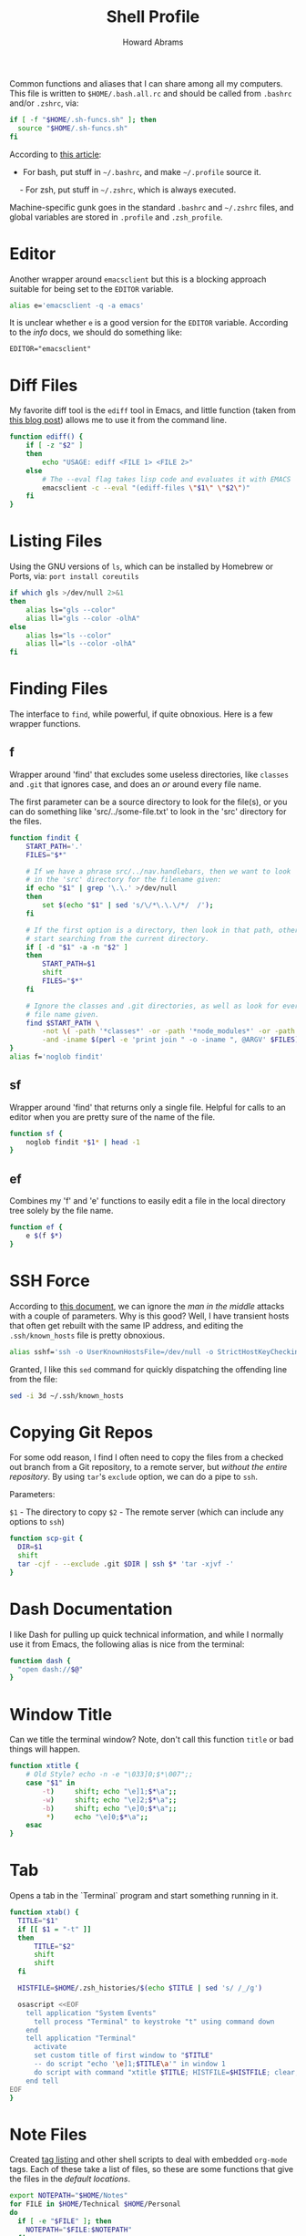 #+TITLE:     Shell Profile
#+AUTHOR:    Howard Abrams
#+EMAIL:     howard.abrams@gmail.com

Common functions and aliases that I can share among all my computers.
This file is written to =$HOME/.bash.all.rc= and should be called
from =.bashrc= and/or =.zshrc=, via:

#+BEGIN_SRC sh :tangle no
  if [ -f "$HOME/.sh-funcs.sh" ]; then
    source "$HOME/.sh-funcs.sh"
  fi
#+END_SRC

According to [[http://shreevatsa.wordpress.com/2008/03/30/zshbash-startup-files-loading-order-bashrc-zshrc-etc/][this article]]:

  - For bash, put stuff in =~/.bashrc=, and make =~/.profile= source it.
  - For zsh, put stuff in =~/.zshrc=, which is always executed.

Machine-specific gunk goes in the standard =.bashrc= and =~/.zshrc= files,
and global variables are stored in =.profile= and =.zsh_profile=.

* Editor

  Another wrapper around =emacsclient= but this is a blocking
  approach suitable for being set to the =EDITOR= variable.

#+BEGIN_SRC sh
  alias e='emacsclient -q -a emacs'
#+END_SRC

  It is unclear whether =e= is a good version for the =EDITOR=
  variable. According to the /info/ docs, we should do something like:

#+BEGIN_EXAMPLE
  EDITOR="emacsclient"
#+END_EXAMPLE

* Diff Files

  My favorite diff tool is the =ediff= tool in Emacs, and little
  function (taken from [[http://defunitive.wordpress.com/2011/07/23/invoking-emacs-ediff-from-the-command-line/][this blog post]]) allows me to use it from the
  command line.

#+BEGIN_SRC sh
  function ediff() {
      if [ -z "$2" ]
      then
          echo "USAGE: ediff <FILE 1> <FILE 2>"
      else
          # The --eval flag takes lisp code and evaluates it with EMACS
          emacsclient -c --eval "(ediff-files \"$1\" \"$2\")"
      fi
  }
#+END_SRC

* Listing Files

  Using the GNU versions of =ls=, which can be installed by Homebrew
  or Ports, via: =port install coreutils=

#+BEGIN_SRC sh
  if which gls >/dev/null 2>&1
  then
      alias ls="gls --color"
      alias ll="gls --color -olhA"
  else
      alias ls="ls --color"
      alias ll="ls --color -olhA"
  fi
#+END_SRC

* Finding Files

  The interface to =find=, while powerful, if quite obnoxious. Here
  is a few wrapper functions.

** f

   Wrapper around 'find' that excludes some useless directories, like
   =classes= and =.git= that ignores case, and does an /or/ around
   every file name.

   The first parameter can be a source directory to look for the
   file(s), or you can do something like 'src/../some-file.txt' to
   look in the 'src' directory for the files.

#+BEGIN_SRC sh
  function findit {
      START_PATH='.'
      FILES="$*"

      # If we have a phrase src/../nav.handlebars, then we want to look
      # in the 'src' directory for the filename given:
      if echo "$1" | grep '\.\.' >/dev/null
      then
          set $(echo "$1" | sed 's/\/*\.\.\/*/  /');
      fi

      # If the first option is a directory, then look in that path, otherwise,
      # start searching from the current directory.
      if [ -d "$1" -a -n "$2" ]
      then
          START_PATH=$1
          shift
          FILES="$*"
      fi

      # Ignore the classes and .git directories, as well as look for every
      # file name given.
      find $START_PATH \
          -not \( -path '*classes*' -or -path '*node_modules*' -or -path '.git*' \) \
          -and -iname $(perl -e 'print join " -o -iname ", @ARGV' $FILES)
  }
  alias f='noglob findit'
#+END_SRC

** sf

   Wrapper around 'find' that returns only a single file. Helpful for calls
   to an editor when you are pretty sure of the name of the file.

#+BEGIN_SRC sh
  function sf {
      noglob findit *$1* | head -1
  }
#+END_SRC

** ef

  Combines my 'f' and 'e' functions to easily edit a file in the local
  directory tree solely by the file name.

#+BEGIN_SRC sh
  function ef {
      e $(f $*)
  }
#+END_SRC

* SSH Force

  According to [[http://linuxcommando.blogspot.com/2008/10/how-to-disable-ssh-host-key-checking.html][this document]], we can ignore the /man in the middle/
  attacks with a couple of parameters. Why is this good? Well, I have
  transient hosts that often get rebuilt with the same IP address, and
  editing the =.ssh/known_hosts= file is pretty obnoxious.

#+BEGIN_SRC sh
  alias sshf='ssh -o UserKnownHostsFile=/dev/null -o StrictHostKeyChecking=no'
#+END_SRC

  Granted, I like this =sed= command for quickly dispatching the
  offending line from the file:

#+BEGIN_SRC sh :tangle no
  sed -i 3d ~/.ssh/known_hosts
#+END_SRC

* Copying Git Repos

  For some odd reason, I find I often need to copy the files from a checked out
  branch from a Git repository, to a remote server, but /without the entire repository/.
  By using =tar='s =exclude= option, we can do a pipe to =ssh=.

  Parameters:

  =$1= - The directory to copy
  =$2= - The remote server (which can include any options to =ssh=)

#+BEGIN_SRC sh
  function scp-git {
    DIR=$1
    shift
    tar -cjf - --exclude .git $DIR | ssh $* 'tar -xjvf -'
  }
#+END_SRC

* Dash Documentation

  I like Dash for pulling up quick technical information, and while I
  normally use it from Emacs, the following alias is nice from the
  terminal:

#+BEGIN_SRC sh
function dash {
  "open dash://$@"
}
#+END_SRC

* Window Title

  Can we title the terminal window? Note, don't call this function
  =title= or bad things will happen.

#+BEGIN_SRC sh
  function xtitle {
      # Old Style? echo -n -e "\033]0;$*\007";;
      case "$1" in
          -t)     shift; echo "\e]1;$*\a";;
          -w)     shift; echo "\e]2;$*\a";;
          -b)     shift; echo "\e]0;$*\a";;
           *)     echo "\e]0;$*\a";;
      esac
  }
#+END_SRC

* Tab

  Opens a tab in the `Terminal` program and start something running in it.

#+BEGIN_SRC sh
  function xtab() {
    TITLE="$1"
    if [[ $1 = "-t" ]]
    then
        TITLE="$2"
        shift
        shift
    fi

    HISTFILE=$HOME/.zsh_histories/$(echo $TITLE | sed 's/ /_/g')

    osascript <<EOF
      tell application "System Events"
        tell process "Terminal" to keystroke "t" using command down
      end
      tell application "Terminal"
        activate
        set custom title of first window to "$TITLE"
        -- do script "echo '\e]1;$TITLE\a'" in window 1
        do script with command "xtitle $TITLE; HISTFILE=$HISTFILE; clear; $*" in window 1
      end tell
  EOF
  }
#+END_SRC

* Note Files

  Created [[file:bin/tagging.org::*Tag%20Listing][tag listing]] and other shell scripts to deal with embedded
  =org-mode= tags. Each of these take a list of files, so these are
  some functions that give the files in the /default locations/.

#+BEGIN_SRC sh
  export NOTEPATH="$HOME/Notes"
  for FILE in $HOME/Technical $HOME/Personal
  do
    if [ -e "$FILE" ]; then
      NOTEPATH="$FILE:$NOTEPATH"
    fi
  done
#+END_SRC

  Based on the =$NOTEPATH= variable, we can get all possible notes.

#+BEGIN_SRC sh
  function all-note-dirs {
    echo $NOTEPATH | sed 's/:/ /g'
  }

  function all-notes {
    # echo find `all-note-dirs` -name '*.org'
    find -L `all-note-dirs` -name '*.org'
  }
#+END_SRC

  And then we can grep for text in just our notes:

#+BEGIN_SRC sh
function ngrep {
  egrep -r --max-count=1 --context=3 --include='*.org' --ignore-case \
          --no-messages --word-regexp $* $(all-note-dirs)
}
#+END_SRC

  Notable =grep= options include:

  * --max-count=1 to only display the first match from file
  * --context=3 for extra lines around the match.
  * --include=*.org To only display org-mode files
  * --no-messages to get rid of errors
  * --word-regexp to match whole words
  * --ignore-case to ignore case distinctions
* Beep

  I can put this at the end of a long running command and have it
  tell me when it is complete. The "name" of the command is given as
  an optional parameter, which is spoken when it completes.

  Options:
  - -c The name of the command
  - -b The name of the audio file to use in =/System/Library/Sounds=
  - -m The message. Don't use this as a message including whether the
       command successfully completed or not is generated.

#+BEGIN_SRC sh
  function beep {
      # We first need to capture the status of the previous command
      ERROR=$?
      COMMAND="The command"
      unset MESSAGE

      # Default value for the audio depends on the success or failure
      # of the previous command... and do we have Failure wave file.
      if [ $ERROR -eq 0 ]
      then
          AUDIO=/System/Library/Sounds/Ping.aiff
      else
          AUDIO=~/.sh-funcs-error.wav
          if [ ! -f "$AUDIO" ]
          then
              AUDIO=/System/Library/Sounds/Glass.aiff
          fi
      fi

      while getopts "b:c:m:" o $*
      do
          case "$o" in
          b)  AUDIO=/System/Library/Sounds/$OPTARG.aiff;;
          c)  COMMAND="$OPTARG";;
          m)  MESSAGE="$OPTARG";;
          [?])    print >&2 "Usage: $0 [-b audio] [-m message] [-c] command-name"
              exit 1;;
          esac
        done
      shift `expr $OPTIND - 1`

      # I would like the -c argument to be truly optional, so that if words
      # are just given, they are automatically assumed to have a -c in front.
      if [ $# -gt 0 ]
      then
          COMMAND="$@"
      fi

      if [ -z "$MESSAGE" ]
      then
          if [ $ERROR -eq 0 ]
          then
              MESSAGE="$COMMAND has completed."
          else
              MESSAGE="$COMMAND has failed."
          fi
      fi

      echo $MESSAGE
      afplay $AUDIO
      say $MESSAGE

      if type terminal-notifier >/dev/null
      then
          terminal-notifier -message "$MESSAGE" -title "Process Complete"
      fi

      # In case we are still using && on the command line, we need to
      # pass on the failure... and since we really can't assign $?
      if [ $ERROR -ne 0 ]
      then
          /bin/ls /no-file 2>/dev/null   # Make next process know previous failed
      fi
    }
#+END_SRC

* Clip

  If you want to gather data from the output, but starting with a
  particular line, and ending with another, use =clip=. For instance:

#+BEGIN_EXAMPLE
  nmap -A 192.168.0.1 | clip 'PORT ' 'Service detection performed'
#+END_EXAMPLE

  Will show just the "good" stuff from the =nmap= command.

  Function takes three arguments:

  1. The text (regular expression, actually) to use to begin printing
  2. The text to use to end printing (isn't actually
     printed... should it?)
  3. Optional text inserted at the beginning of each line.

#+BEGIN_SRC sh
  function clip {
    FIRST=$1
    ENDING=$2
    PADDING=${3:-""}

    perl -ne "\$s=1 if (/$FIRST/); \$s=0 if (/$ENDING/); print \"$PADDING\$_\" if (\$s==1);"
  }
#+END_SRC

* Source Highlighting in Less

  From [[http://funkworks.blogspot.com/2013/01/syntax-highlighting-in-less-on-osx.html][this blog entry]], comes details how to install the
  =source-highlight= program on the Mac in order to see various code
  highlighted in pretty colors.

#+BEGIN_SRC sh
LESSPIPE=`which src-hilite-lesspipe.sh`
export LESSOPEN="| ${LESSPIPE} %s"
export LESS='-R'
#+END_SRC

* Git Helpers
** Tab Completion

   Complete expected git (and others) commands by pressing the tab key
   for Bash.

   #+BEGIN_SRC sh
     if [ -n "$ON_A_MAC" ] && [ -f `brew --prefix`/etc/bash_completion ]
     then
         . `brew --prefix`/etc/bash_completion
     fi
   #+END_SRC

** Whitespace Removers

   These alias remove trailing whitespace and lines containing
   nothing by spaces/tabs.

#+BEGIN_SRC sh
  alias pre-commit='git status --porcelain | egrep '\''^[MA]'\'' | cut -d '\'' '\'' -f 3 | xargs perl -pi -e '\''s/\t/    /g; s/[\t ]+$//'\'''
  alias pre-add='git status --porcelain | grep "^ M" | cut -d" " -f3 | xargs git add'
  alias white='xargs perl -pi -e '\''s/\t/    /g; s/[\t ]+$//'\'''
#+END_SRC

** Pull

   Allows me to pull new information from the remote branch, but not
   loose anything.

#+BEGIN_SRC sh
function pull {
    git stash
    git pull
    git stash pop
}
#+END_SRC

** Helper Aliases

   The following are shortcuts to some git commands that I use all
   the time. Most people prefix them with a 'g' character to keep
   them unique.

#+BEGIN_SRC sh
alias gst='git status'
alias gstatus='git status'
alias gd='git diff'
alias gdc='git diff --cached'

alias gaa='git add --update :/'  # Use full 'git add' if haven't already added it
alias gamend='git commit --amend --no-edit'

alias gstash='git stash'
alias gpop='git stash pop'
alias gshow='git stash show -p stash@{0}'

alias gf='git status --porcelain | cut -c4-'
alias gf-new='git status --porcelain | grep "^??" | cut -c4-'
alias gf-changed='git status --porcelain | grep "^ M" | cut -c4-'
#+END_SRC

* Directory Bookmarks

  [[https://github.com/huyng/bashmarks][This script]] allows us to leave bookmarks to "popular" directories,
  to jump directly there with a single name.

  - s bookmarkname - saves the curr dir as bookmarkname
  - g bookmarkname - jumps to the that bookmark
  - g b[TAB] - tab completion is available
  - p bookmarkname - prints the bookmark
  - p b[TAB] - tab completion is available
  - d bookmarkname - deletes the bookmark
  - d [TAB] - tab completion is available
  - l - list all bookmarks

#+BEGIN_SRC sh
  # The following may already be aliases...
  unalias l >/dev/null 2>&1
  unalias g >/dev/null 2>&1
  unalias d >/dev/null 2>&1

  if [ -e ~/.bash.d/bashmarks.sh ]
  then
      source ~/.bash.d/bashmarks.sh
  fi
#+END_SRC

* Technical Gunk

  The following are the tangled settings. Type: =C-c C-v t=
  to create the script file.

#+PROPERTY: header-args: :tangle ~/.sh-funcs.sh :shebang #!/bin/sh :comments org
#+DESCRIPTION: Aliases and functions shareable between Bash and Zsh
